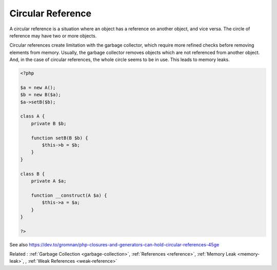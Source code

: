 .. _circular-reference:
.. meta::
	:description:
		Circular Reference: A circular reference is a situation where an object has a reference on another object, and vice versa.
	:twitter:card: summary_large_image
	:twitter:site: @exakat
	:twitter:title: Circular Reference
	:twitter:description: Circular Reference: A circular reference is a situation where an object has a reference on another object, and vice versa
	:twitter:creator: @exakat
	:twitter:image:src: https://php-dictionary.readthedocs.io/en/latest/_static/logo.png
	:og:image: https://php-dictionary.readthedocs.io/en/latest/_static/logo.png
	:og:title: Circular Reference
	:og:type: article
	:og:description: A circular reference is a situation where an object has a reference on another object, and vice versa
	:og:url: https://php-dictionary.readthedocs.io/en/latest/dictionary/circular-reference.ini.html
	:og:locale: en
.. raw:: html

	<script type="application/ld+json">{"@context":"https:\/\/schema.org","@graph":[{"@type":"WebPage","@id":"https:\/\/php-dictionary.readthedocs.io\/en\/latest\/tips\/debug_zval_dump.html","url":"https:\/\/php-dictionary.readthedocs.io\/en\/latest\/tips\/debug_zval_dump.html","name":"Circular Reference","isPartOf":{"@id":"https:\/\/www.exakat.io\/"},"datePublished":"Tue, 13 May 2025 05:23:44 +0000","dateModified":"Tue, 13 May 2025 05:23:44 +0000","description":"A circular reference is a situation where an object has a reference on another object, and vice versa","inLanguage":"en-US","potentialAction":[{"@type":"ReadAction","target":["https:\/\/php-dictionary.readthedocs.io\/en\/latest\/dictionary\/Circular Reference.html"]}]},{"@type":"WebSite","@id":"https:\/\/www.exakat.io\/","url":"https:\/\/www.exakat.io\/","name":"Exakat","description":"Smart PHP static analysis","inLanguage":"en-US"}]}</script>


Circular Reference
------------------

A circular reference is a situation where an object has a reference on another object, and vice versa. The circle of reference may have two or more objects. 

Circular references create limitation with the garbage collector, which require more refined checks before removing elements from memory. Usually, the garbage collector removes objects which are not referenced from another object. And, in the case of circular references, the whole circle seems to be in use. This leads to memory leaks.

.. code-block:: php
   
   <?php
   
   $a = new A();
   $b = new B($a);
   $a->setB($b);
   
   class A {
       private B $b;
       
       function setB(B $b) {
           $this->b = $b;
       }
   }
   
   class B {
       private A $a;
       
       function __construct(A $a) {
           $this->a = $a;
       }
   }
   
   ?>


See also https://dev.to/gromnan/php-closures-and-generators-can-hold-circular-references-45ge

Related : :ref:`Garbage Collection <garbage-collection>`, :ref:`References <reference>`, :ref:`Memory Leak <memory-leak>`, , :ref:`Weak References <weak-reference>`
